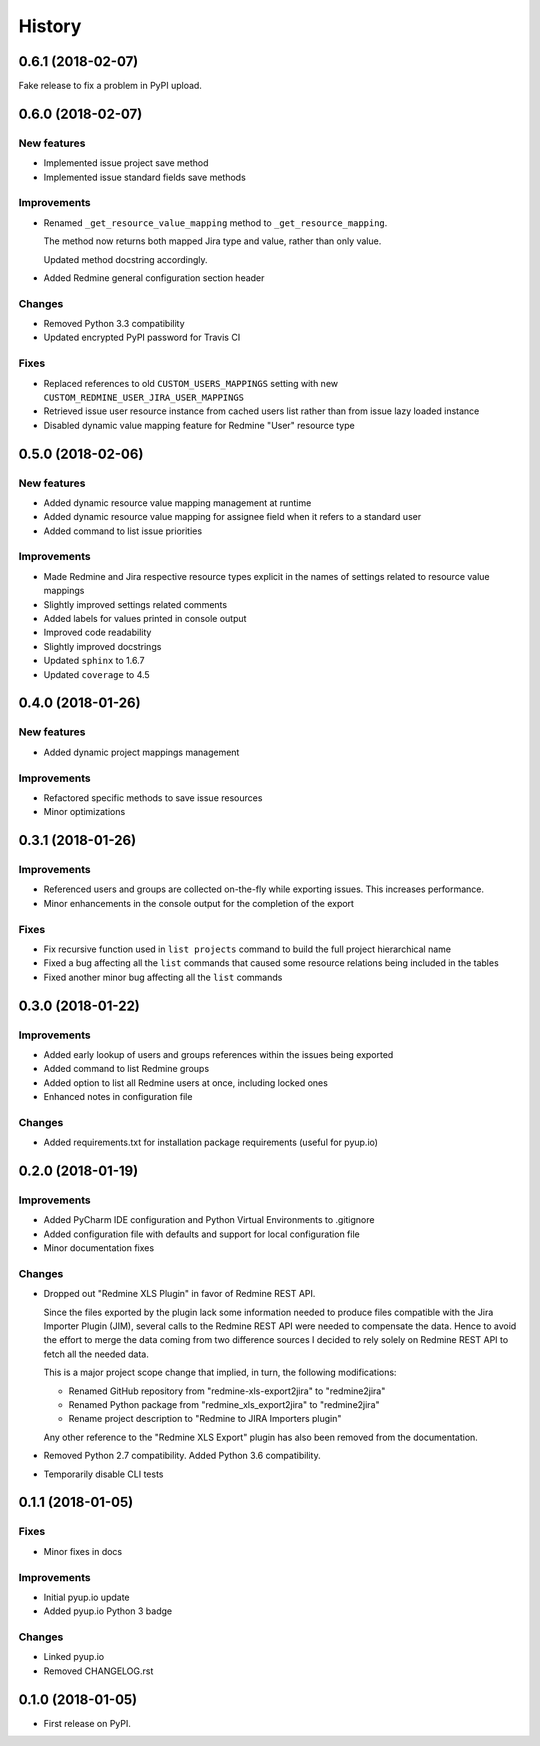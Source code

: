 =======
History
=======

0.6.1 (2018-02-07)
------------------

Fake release to fix a problem in PyPI upload.


0.6.0 (2018-02-07)
------------------

New features
************

* Implemented issue project save method
* Implemented issue standard fields save methods

Improvements
************

* Renamed ``_get_resource_value_mapping`` method to ``_get_resource_mapping``.

  The method now returns both mapped Jira type and value, rather than only value.

  Updated method docstring accordingly.
* Added Redmine general configuration section header

Changes
*******
* Removed Python 3.3 compatibility
* Updated encrypted PyPI password for Travis CI

Fixes
*****

* Replaced references to old ``CUSTOM_USERS_MAPPINGS`` setting with new ``CUSTOM_REDMINE_USER_JIRA_USER_MAPPINGS``
* Retrieved issue user resource instance from cached users list rather than from issue lazy loaded instance
* Disabled dynamic value mapping feature for Redmine "User" resource type


0.5.0 (2018-02-06)
------------------

New features
************

* Added dynamic resource value mapping management at runtime
* Added dynamic resource value mapping for assignee field when it refers to a standard user
* Added command to list issue priorities

Improvements
************

* Made Redmine and Jira respective resource types explicit in the names of settings related to resource value mappings
* Slightly improved settings related comments
* Added labels for values printed in console output
* Improved code readability
* Slightly improved docstrings
* Updated ``sphinx`` to 1.6.7
* Updated ``coverage`` to 4.5


0.4.0 (2018-01-26)
------------------

New features
************

* Added dynamic project mappings management

Improvements
************

* Refactored specific methods to save issue resources
* Minor optimizations


0.3.1 (2018-01-26)
------------------

Improvements
************

* Referenced users and groups are collected on-the-fly while exporting issues. This increases performance.
* Minor enhancements in the console output for the completion of the export

Fixes
*****

* Fix recursive function used in ``list projects`` command to build the full project hierarchical name
* Fixed a bug affecting all the ``list`` commands that caused some resource relations being included in the tables
* Fixed another minor bug affecting all the ``list`` commands


0.3.0 (2018-01-22)
------------------

Improvements
************

* Added early lookup of users and groups references within the issues being exported
* Added command to list Redmine groups
* Added option to list all Redmine users at once, including locked ones
* Enhanced notes in configuration file

Changes
*******

* Added requirements.txt for installation package requirements (useful for pyup.io)


0.2.0 (2018-01-19)
------------------

Improvements
************

* Added PyCharm IDE configuration and Python Virtual Environments to .gitignore
* Added configuration file with defaults and support for local configuration file
* Minor documentation fixes

Changes
*******

* Dropped out "Redmine XLS Plugin" in favor of Redmine REST API.

  Since the files exported by the plugin lack some information needed to produce files compatible with the Jira Importer Plugin (JIM),
  several calls to the Redmine REST API were needed to compensate the data. Hence to avoid the effort to merge the data coming from
  two difference sources I decided to rely solely on Redmine REST API to fetch all the needed data.

  This is a major project scope change that implied, in turn, the following modifications:

  - Renamed GitHub repository from "redmine-xls-export2jira" to "redmine2jira"
  - Renamed Python package from "redmine_xls_export2jira" to "redmine2jira"
  - Rename project description to "Redmine to JIRA Importers plugin"

  Any other reference to the "Redmine XLS Export" plugin has also been removed from the documentation.

* Removed Python 2.7 compatibility. Added Python 3.6 compatibility.
* Temporarily disable CLI tests


0.1.1 (2018-01-05)
------------------

Fixes
*****

* Minor fixes in docs

Improvements
************

* Initial pyup.io update
* Added pyup.io Python 3 badge

Changes
*******

* Linked pyup.io
* Removed CHANGELOG.rst


0.1.0 (2018-01-05)
------------------

* First release on PyPI.
